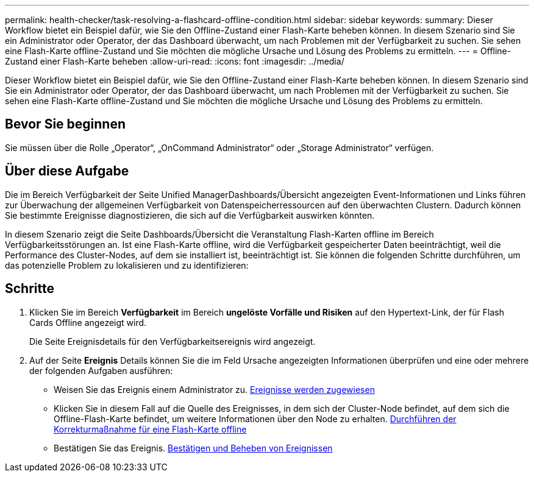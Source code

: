---
permalink: health-checker/task-resolving-a-flashcard-offline-condition.html 
sidebar: sidebar 
keywords:  
summary: Dieser Workflow bietet ein Beispiel dafür, wie Sie den Offline-Zustand einer Flash-Karte beheben können. In diesem Szenario sind Sie ein Administrator oder Operator, der das Dashboard überwacht, um nach Problemen mit der Verfügbarkeit zu suchen. Sie sehen eine Flash-Karte offline-Zustand und Sie möchten die mögliche Ursache und Lösung des Problems zu ermitteln. 
---
= Offline-Zustand einer Flash-Karte beheben
:allow-uri-read: 
:icons: font
:imagesdir: ../media/


[role="lead"]
Dieser Workflow bietet ein Beispiel dafür, wie Sie den Offline-Zustand einer Flash-Karte beheben können. In diesem Szenario sind Sie ein Administrator oder Operator, der das Dashboard überwacht, um nach Problemen mit der Verfügbarkeit zu suchen. Sie sehen eine Flash-Karte offline-Zustand und Sie möchten die mögliche Ursache und Lösung des Problems zu ermitteln.



== Bevor Sie beginnen

Sie müssen über die Rolle „Operator“, „OnCommand Administrator“ oder „Storage Administrator“ verfügen.



== Über diese Aufgabe

Die im Bereich Verfügbarkeit der Seite Unified ManagerDashboards/Übersicht angezeigten Event-Informationen und Links führen zur Überwachung der allgemeinen Verfügbarkeit von Datenspeicherressourcen auf den überwachten Clustern. Dadurch können Sie bestimmte Ereignisse diagnostizieren, die sich auf die Verfügbarkeit auswirken könnten.

In diesem Szenario zeigt die Seite Dashboards/Übersicht die Veranstaltung Flash-Karten offline im Bereich Verfügbarkeitsstörungen an. Ist eine Flash-Karte offline, wird die Verfügbarkeit gespeicherter Daten beeinträchtigt, weil die Performance des Cluster-Nodes, auf dem sie installiert ist, beeinträchtigt ist. Sie können die folgenden Schritte durchführen, um das potenzielle Problem zu lokalisieren und zu identifizieren:



== Schritte

. Klicken Sie im Bereich *Verfügbarkeit* im Bereich *ungelöste Vorfälle und Risiken* auf den Hypertext-Link, der für Flash Cards Offline angezeigt wird.
+
Die Seite Ereignisdetails für den Verfügbarkeitsereignis wird angezeigt.

. Auf der Seite *Ereignis* Details können Sie die im Feld Ursache angezeigten Informationen überprüfen und eine oder mehrere der folgenden Aufgaben ausführen:
+
** Weisen Sie das Ereignis einem Administrator zu. xref:task-assigning-events-to-specific-users.adoc[Ereignisse werden zugewiesen]
** Klicken Sie in diesem Fall auf die Quelle des Ereignisses, in dem sich der Cluster-Node befindet, auf dem sich die Offline-Flash-Karte befindet, um weitere Informationen über den Node zu erhalten. xref:task-performing-corrective-action-for-a-flashcard-offline.adoc[Durchführen der Korrekturmaßnahme für eine Flash-Karte offline]
** Bestätigen Sie das Ereignis. xref:task-acknowledging-and-resolving-events.adoc[Bestätigen und Beheben von Ereignissen]



